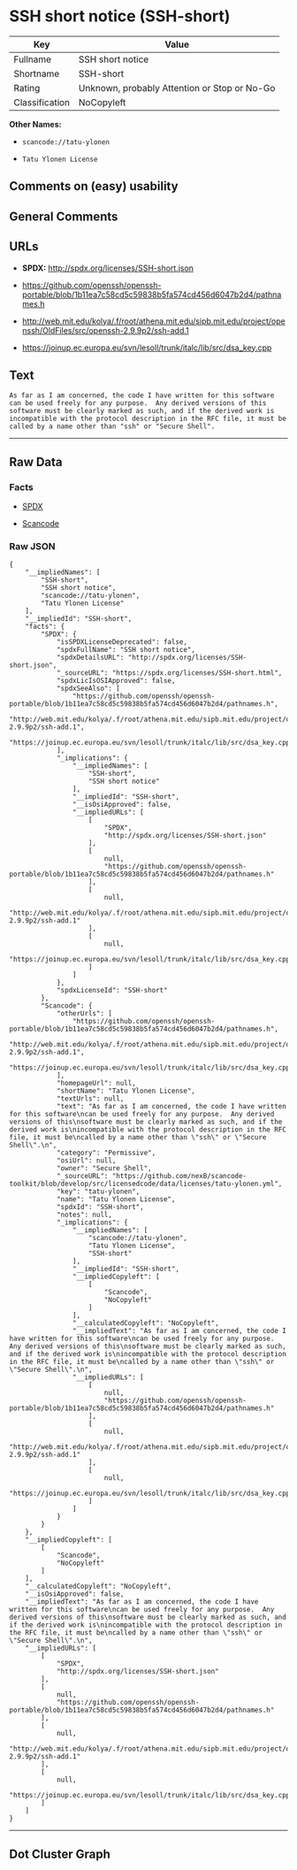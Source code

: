 * SSH short notice (SSH-short)

| Key              | Value                                          |
|------------------+------------------------------------------------|
| Fullname         | SSH short notice                               |
| Shortname        | SSH-short                                      |
| Rating           | Unknown, probably Attention or Stop or No-Go   |
| Classification   | NoCopyleft                                     |

*Other Names:*

- =scancode://tatu-ylonen=

- =Tatu Ylonen License=

** Comments on (easy) usability

** General Comments

** URLs

- *SPDX:* http://spdx.org/licenses/SSH-short.json

- https://github.com/openssh/openssh-portable/blob/1b11ea7c58cd5c59838b5fa574cd456d6047b2d4/pathnames.h

- http://web.mit.edu/kolya/.f/root/athena.mit.edu/sipb.mit.edu/project/openssh/OldFiles/src/openssh-2.9.9p2/ssh-add.1

- https://joinup.ec.europa.eu/svn/lesoll/trunk/italc/lib/src/dsa_key.cpp

** Text

#+BEGIN_EXAMPLE
  As far as I am concerned, the code I have written for this software
  can be used freely for any purpose.  Any derived versions of this
  software must be clearly marked as such, and if the derived work is
  incompatible with the protocol description in the RFC file, it must be
  called by a name other than "ssh" or "Secure Shell".
#+END_EXAMPLE

--------------

** Raw Data

*** Facts

- [[https://spdx.org/licenses/SSH-short.html][SPDX]]

- [[https://github.com/nexB/scancode-toolkit/blob/develop/src/licensedcode/data/licenses/tatu-ylonen.yml][Scancode]]

*** Raw JSON

#+BEGIN_EXAMPLE
  {
      "__impliedNames": [
          "SSH-short",
          "SSH short notice",
          "scancode://tatu-ylonen",
          "Tatu Ylonen License"
      ],
      "__impliedId": "SSH-short",
      "facts": {
          "SPDX": {
              "isSPDXLicenseDeprecated": false,
              "spdxFullName": "SSH short notice",
              "spdxDetailsURL": "http://spdx.org/licenses/SSH-short.json",
              "_sourceURL": "https://spdx.org/licenses/SSH-short.html",
              "spdxLicIsOSIApproved": false,
              "spdxSeeAlso": [
                  "https://github.com/openssh/openssh-portable/blob/1b11ea7c58cd5c59838b5fa574cd456d6047b2d4/pathnames.h",
                  "http://web.mit.edu/kolya/.f/root/athena.mit.edu/sipb.mit.edu/project/openssh/OldFiles/src/openssh-2.9.9p2/ssh-add.1",
                  "https://joinup.ec.europa.eu/svn/lesoll/trunk/italc/lib/src/dsa_key.cpp"
              ],
              "_implications": {
                  "__impliedNames": [
                      "SSH-short",
                      "SSH short notice"
                  ],
                  "__impliedId": "SSH-short",
                  "__isOsiApproved": false,
                  "__impliedURLs": [
                      [
                          "SPDX",
                          "http://spdx.org/licenses/SSH-short.json"
                      ],
                      [
                          null,
                          "https://github.com/openssh/openssh-portable/blob/1b11ea7c58cd5c59838b5fa574cd456d6047b2d4/pathnames.h"
                      ],
                      [
                          null,
                          "http://web.mit.edu/kolya/.f/root/athena.mit.edu/sipb.mit.edu/project/openssh/OldFiles/src/openssh-2.9.9p2/ssh-add.1"
                      ],
                      [
                          null,
                          "https://joinup.ec.europa.eu/svn/lesoll/trunk/italc/lib/src/dsa_key.cpp"
                      ]
                  ]
              },
              "spdxLicenseId": "SSH-short"
          },
          "Scancode": {
              "otherUrls": [
                  "https://github.com/openssh/openssh-portable/blob/1b11ea7c58cd5c59838b5fa574cd456d6047b2d4/pathnames.h",
                  "http://web.mit.edu/kolya/.f/root/athena.mit.edu/sipb.mit.edu/project/openssh/OldFiles/src/openssh-2.9.9p2/ssh-add.1",
                  "https://joinup.ec.europa.eu/svn/lesoll/trunk/italc/lib/src/dsa_key.cpp"
              ],
              "homepageUrl": null,
              "shortName": "Tatu Ylonen License",
              "textUrls": null,
              "text": "As far as I am concerned, the code I have written for this software\ncan be used freely for any purpose.  Any derived versions of this\nsoftware must be clearly marked as such, and if the derived work is\nincompatible with the protocol description in the RFC file, it must be\ncalled by a name other than \"ssh\" or \"Secure Shell\".\n",
              "category": "Permissive",
              "osiUrl": null,
              "owner": "Secure Shell",
              "_sourceURL": "https://github.com/nexB/scancode-toolkit/blob/develop/src/licensedcode/data/licenses/tatu-ylonen.yml",
              "key": "tatu-ylonen",
              "name": "Tatu Ylonen License",
              "spdxId": "SSH-short",
              "notes": null,
              "_implications": {
                  "__impliedNames": [
                      "scancode://tatu-ylonen",
                      "Tatu Ylonen License",
                      "SSH-short"
                  ],
                  "__impliedId": "SSH-short",
                  "__impliedCopyleft": [
                      [
                          "Scancode",
                          "NoCopyleft"
                      ]
                  ],
                  "__calculatedCopyleft": "NoCopyleft",
                  "__impliedText": "As far as I am concerned, the code I have written for this software\ncan be used freely for any purpose.  Any derived versions of this\nsoftware must be clearly marked as such, and if the derived work is\nincompatible with the protocol description in the RFC file, it must be\ncalled by a name other than \"ssh\" or \"Secure Shell\".\n",
                  "__impliedURLs": [
                      [
                          null,
                          "https://github.com/openssh/openssh-portable/blob/1b11ea7c58cd5c59838b5fa574cd456d6047b2d4/pathnames.h"
                      ],
                      [
                          null,
                          "http://web.mit.edu/kolya/.f/root/athena.mit.edu/sipb.mit.edu/project/openssh/OldFiles/src/openssh-2.9.9p2/ssh-add.1"
                      ],
                      [
                          null,
                          "https://joinup.ec.europa.eu/svn/lesoll/trunk/italc/lib/src/dsa_key.cpp"
                      ]
                  ]
              }
          }
      },
      "__impliedCopyleft": [
          [
              "Scancode",
              "NoCopyleft"
          ]
      ],
      "__calculatedCopyleft": "NoCopyleft",
      "__isOsiApproved": false,
      "__impliedText": "As far as I am concerned, the code I have written for this software\ncan be used freely for any purpose.  Any derived versions of this\nsoftware must be clearly marked as such, and if the derived work is\nincompatible with the protocol description in the RFC file, it must be\ncalled by a name other than \"ssh\" or \"Secure Shell\".\n",
      "__impliedURLs": [
          [
              "SPDX",
              "http://spdx.org/licenses/SSH-short.json"
          ],
          [
              null,
              "https://github.com/openssh/openssh-portable/blob/1b11ea7c58cd5c59838b5fa574cd456d6047b2d4/pathnames.h"
          ],
          [
              null,
              "http://web.mit.edu/kolya/.f/root/athena.mit.edu/sipb.mit.edu/project/openssh/OldFiles/src/openssh-2.9.9p2/ssh-add.1"
          ],
          [
              null,
              "https://joinup.ec.europa.eu/svn/lesoll/trunk/italc/lib/src/dsa_key.cpp"
          ]
      ]
  }
#+END_EXAMPLE

--------------

** Dot Cluster Graph

[[../dot/SSH-short.svg]]